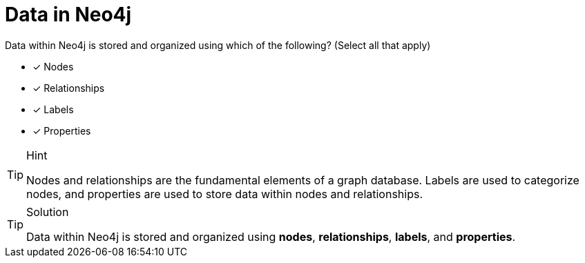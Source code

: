 [.question]
= Data in Neo4j

Data within Neo4j is stored and organized using which of the following? (Select all that apply)

* [x] Nodes
* [x] Relationships
* [x] Labels
* [x] Properties

[TIP,role=hint]
.Hint
====
Nodes and relationships are the fundamental elements of a graph database.
Labels are used to categorize nodes, and properties are used to store data within nodes and relationships.
====

[TIP,role=solution]
.Solution
====
Data within Neo4j is stored and organized using *nodes*, *relationships*, *labels*, and *properties*.
====